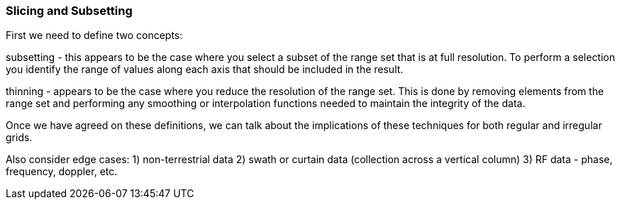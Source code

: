 [[slicing-and-subsetting-section]]
=== Slicing and Subsetting

First we need to define two concepts:

subsetting - this appears to be the case where you select a subset of the range set that is at full resolution. To perform a selection you identify the range of values along each axis that should be included in the result.

thinning - appears to be the case where you reduce the resolution of the range set. This is done by removing elements from the range set and performing any smoothing or interpolation functions needed to maintain the integrity of the data.

Once we have agreed on these definitions, we can talk about the implications of these techniques for both regular and irregular grids.

Also consider edge cases:
1) non-terrestrial data
2) swath or curtain data (collection across a vertical column)
3) RF data - phase, frequency, doppler, etc.